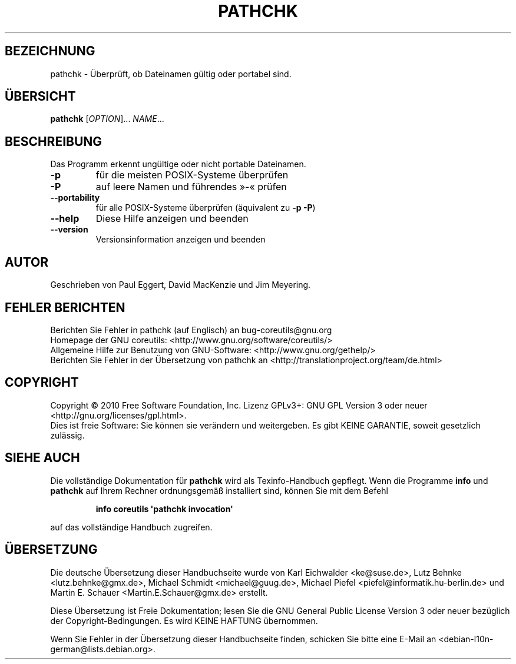 .\" DO NOT MODIFY THIS FILE!  It was generated by help2man 1.35.
.\"*******************************************************************
.\"
.\" This file was generated with po4a. Translate the source file.
.\"
.\"*******************************************************************
.TH PATHCHK 1 "April 2010" "GNU coreutils 8.5" "Dienstprogramme für Benutzer"
.SH BEZEICHNUNG
pathchk \- Überprüft, ob Dateinamen gültig oder portabel sind.
.SH ÜBERSICHT
\fBpathchk\fP [\fIOPTION\fP]... \fINAME\fP...
.SH BESCHREIBUNG
.\" Add any additional description here
.PP
Das Programm erkennt ungültige oder nicht portable Dateinamen.
.TP 
\fB\-p\fP
für die meisten POSIX\-Systeme überprüfen
.TP 
\fB\-P\fP
auf leere Namen und führendes »\-« prüfen
.TP 
\fB\-\-portability\fP
für alle POSIX\-Systeme überprüfen (äquivalent zu \fB\-p\fP \fB\-P\fP)
.TP 
\fB\-\-help\fP
Diese Hilfe anzeigen und beenden
.TP 
\fB\-\-version\fP
Versionsinformation anzeigen und beenden
.SH AUTOR
Geschrieben von Paul Eggert, David MacKenzie und Jim Meyering.
.SH "FEHLER BERICHTEN"
Berichten Sie Fehler in pathchk (auf Englisch) an bug\-coreutils@gnu.org
.br
Homepage der GNU coreutils: <http://www.gnu.org/software/coreutils/>
.br
Allgemeine Hilfe zur Benutzung von GNU\-Software:
<http://www.gnu.org/gethelp/>
.br
Berichten Sie Fehler in der Übersetzung von pathchk an
<http://translationproject.org/team/de.html>
.SH COPYRIGHT
Copyright \(co 2010 Free Software Foundation, Inc. Lizenz GPLv3+: GNU GPL
Version 3 oder neuer <http://gnu.org/licenses/gpl.html>.
.br
Dies ist freie Software: Sie können sie verändern und weitergeben. Es gibt
KEINE GARANTIE, soweit gesetzlich zulässig.
.SH "SIEHE AUCH"
Die vollständige Dokumentation für \fBpathchk\fP wird als Texinfo\-Handbuch
gepflegt. Wenn die Programme \fBinfo\fP und \fBpathchk\fP auf Ihrem Rechner
ordnungsgemäß installiert sind, können Sie mit dem Befehl
.IP
\fBinfo coreutils \(aqpathchk invocation\(aq\fP
.PP
auf das vollständige Handbuch zugreifen.

.SH ÜBERSETZUNG
Die deutsche Übersetzung dieser Handbuchseite wurde von
Karl Eichwalder <ke@suse.de>,
Lutz Behnke <lutz.behnke@gmx.de>,
Michael Schmidt <michael@guug.de>,
Michael Piefel <piefel@informatik.hu-berlin.de>
und
Martin E. Schauer <Martin.E.Schauer@gmx.de>
erstellt.

Diese Übersetzung ist Freie Dokumentation; lesen Sie die
GNU General Public License Version 3 oder neuer bezüglich der
Copyright-Bedingungen. Es wird KEINE HAFTUNG übernommen.

Wenn Sie Fehler in der Übersetzung dieser Handbuchseite finden,
schicken Sie bitte eine E-Mail an <debian-l10n-german@lists.debian.org>.
